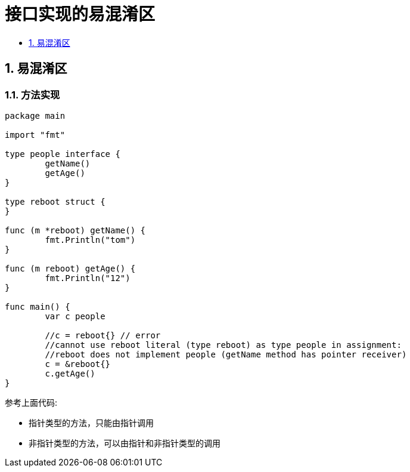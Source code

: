 = 接口实现的易混淆区
:toc:
:toclevels:
:toc-title:
:sectnums:

== 易混淆区
=== 方法实现

```go
package main

import "fmt"

type people interface {
	getName()
	getAge()
}

type reboot struct {
}

func (m *reboot) getName() {
	fmt.Println("tom")
}

func (m reboot) getAge() {
	fmt.Println("12")
}

func main() {
	var c people

	//c = reboot{} // error
	//cannot use reboot literal (type reboot) as type people in assignment:
	//reboot does not implement people (getName method has pointer receiver)
	c = &reboot{}
	c.getAge()
}

```

参考上面代码:

- 指针类型的方法，只能由指针调用
- 非指针类型的方法，可以由指针和非指针类型的调用